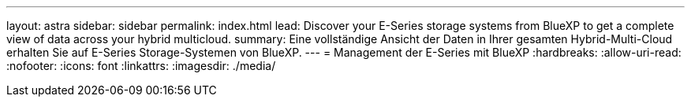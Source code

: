 ---
layout: astra 
sidebar: sidebar 
permalink: index.html 
lead: Discover your E-Series storage systems from BlueXP to get a complete view of data across your hybrid multicloud. 
summary: Eine vollständige Ansicht der Daten in Ihrer gesamten Hybrid-Multi-Cloud erhalten Sie auf E-Series Storage-Systemen von BlueXP. 
---
= Management der E-Series mit BlueXP
:hardbreaks:
:allow-uri-read: 
:nofooter: 
:icons: font
:linkattrs: 
:imagesdir: ./media/


